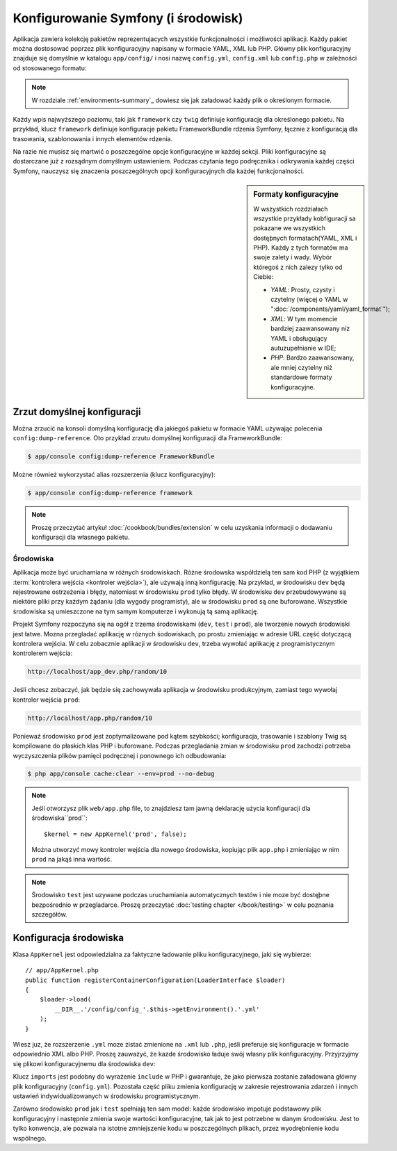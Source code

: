 .. highlight:: php
   :linenothreshold: 2
   
.. index::
   single: konfiguracja

Konfigurowanie Symfony (i środowisk)
====================================

Aplikacja zawiera kolekcję pakietów reprezentujacych wszystkie funkcjonalności
i możliwości aplikacji. Każdy pakiet można dostosować poprzez plik konfiguracyjny
napisany w formacie YAML, XML lub PHP. Główny plik konfiguracyjny
znajduje się domyślnie w katalogu ``app/config/`` i nosi nazwę ``config.yml``,
``config.xml`` lub ``config.php`` w zależności od stosowanego formatu:

.. configuration-block::

    .. code-block:: yaml
       :linenos:

        # app/config/config.yml
        imports:
            - { resource: parameters.yml }
            - { resource: security.yml }

        framework:
            secret:          '%secret%'
            router:          { resource: '%kernel.root_dir%/config/routing.yml' }
            # ...

        # Twig Configuration
        twig:
            debug:            '%kernel.debug%'
            strict_variables: '%kernel.debug%'

        # ...

    .. code-block:: xml
       :linenos:

        <!-- app/config/config.xml -->
        <?xml version="1.0" encoding="UTF-8" ?>
        <container xmlns="http://symfony.com/schema/dic/services"
            xmlns:xsi="http://www.w3.org/2001/XMLSchema-instance"
            xmlns:framework="http://symfony.com/schema/dic/symfony"
            xmlns:twig="http://symfony.com/schema/dic/twig"
            xsi:schemaLocation="http://symfony.com/schema/dic/services
                http://symfony.com/schema/dic/services/services-1.0.xsd
                http://symfony.com/schema/dic/symfony
                http://symfony.com/schema/dic/symfony/symfony-1.0.xsd
                http://symfony.com/schema/dic/twig
                http://symfony.com/schema/dic/twig/twig-1.0.xsd">

            <imports>
                <import resource="parameters.yml" />
                <import resource="security.yml" />
            </imports>

            <framework:config secret="%secret%">
                <framework:router resource="%kernel.root_dir%/config/routing.xml" />
                <!-- ... -->
            </framework:config>

            <!-- Twig Configuration -->
            <twig:config debug="%kernel.debug%" strict-variables="%kernel.debug%" />

            <!-- ... -->
        </container>

    .. code-block:: php
       :linenos:

        // app/config/config.php
        $this->import('parameters.yml');
        $this->import('security.yml');

        $container->loadFromExtension('framework', array(
            'secret' => '%secret%',
            'router' => array(
                'resource' => '%kernel.root_dir%/config/routing.php',
            ),
            // ...
        ));

        // Twig Configuration
        $container->loadFromExtension('twig', array(
            'debug'            => '%kernel.debug%',
            'strict_variables' => '%kernel.debug%',
        ));

        // ...

.. note::
   
   W rozdziale :ref:`environments-summary`_ dowiesz się jak załadować każdy plik o określonym
   formacie.

Każdy wpis najwyższego poziomu, taki jak ``framework`` czy ``twig`` definiuje
konfigurację dla określonego pakietu. Na przykład, klucz ``framework`` definiuje
konfiguracje pakietu FrameworkBundle rdzenia Symfony, łącznie z konfiguracją dla
trasowania, szablonowania i innych elementów rdzenia.

Na razie nie musisz się martwić o poszczególne opcje konfiguracyjne w każdej
sekcji. Pliki konfiguracyjne są dostarczane już z rozsądnym domyślnym ustawieniem.
Podczas czytania tego podręcznika i odkrywania każdej części Symfony, nauczysz
się znaczenia poszczególnych opcji konfiguracyjnych dla każdej funkcjonalności.

.. sidebar:: Formaty konfiguracyjne

    W wszystkich rozdziałach wszystkie przykłady kobfiguracji sa pokazane
    we wszystkich dostęþnych formatach(YAML, XML i PHP). Każdy z tych formatów
    ma swoje zalety i wady. Wybór któregoś z nich zalezy tylko od Ciebie:

    * *YAML*: Prosty, czysty i czytelny (więcej o YAML w
      ":doc:`/components/yaml/yaml_format`");

    * *XML*: W tym momencie bardziej zaawansowany niż YAML i obsługujący autuzupełnianie
      w IDE;

    * *PHP*: Bardzo zaawansowany, ale mniej czytelny niż standardowe formaty
      konfiguracyjne.

Zrzut domyślnej konfiguracji
~~~~~~~~~~~~~~~~~~~~~~~~~~~~

Można zrzucić na konsoli domyślną konfigurację dla jakiegoś pakietu w formacie
YAML używając polecenia ``config:dump-reference``. Oto przykład zrzutu domyślnej
konfiguracji dla FrameworkBundle:

.. code-block:: bash

    $ app/console config:dump-reference FrameworkBundle

Możne również wykorzystać alias rozszerzenia (klucz konfiguracyjny):

.. code-block:: bash

    $ app/console config:dump-reference framework

.. note::

    Proszę przeczytać artykuł :doc:`/cookbook/bundles/extension` w celu uzyskania
    informacji o dodawaniu konfiguracji dla własnego pakietu.

.. index::
   single: środowiska

.. _environments-summary:
.. _page-creation-environments:
.. _book-page-creation-prod-cache-clear:

Środowiska
----------

Aplikacja może być uruchamiana w różnych środowiskach. Różne środowska współdzielą
ten sam kod PHP (z wyjątkiem :term:`kontrolera wejścia <kontroler wejścia>`),
ale używają inną konfigurację. Na przykład, w środowisku ``dev`` będą rejestrowane
ostrzeżenia i błędy, natomiast w środowisku ``prod`` tylko błędy. W środowisku
``dev`` przebudowywane są niektóre pliki przy każdym żądaniu (dla wygody programisty),
ale w środowisku ``prod`` są one buforowane. Wszystkie środowiska są umieszczone
na tym samym komputerze i wykonują tą samą aplikację.

Projekt Symfony rozpoczyna się na ogół z trzema środowiskami (``dev``, ``test``
i ``prod``), ale tworzenie nowych środowiski jest łatwe. Mozna przegladać aplikację
w róznych śodowiskach, po prostu zmieniając w adresie URL część dotyczącą kontrolera
wejścia. W celu zobacznie aplikacji w środowisku ``dev``, trzeba wywołać aplikację
z programistycznym kontrolerem wejścia:

.. code-block:: text

    http://localhost/app_dev.php/random/10

Jeśli chcesz zobaczyć, jak będzie się zachowywała aplikacja w środowisku produkcyjnym,
zamiast tego wywołaj kontroler wejścia ``prod``:

.. code-block:: text

    http://localhost/app.php/random/10

Ponieważ środowisko ``prod`` jest zoptymalizowane pod kątem szybkości; konfiguracja,
trasowanie i szablony Twig są kompilowane do płaskich klas PHP i buforowane.
Podczas przegladania zmian w środowisku ``prod`` zachodzi potrzeba wyczyszczenia
plików pamięci podręcznej i ponownego ich odbudowania:

.. code-block:: bash

    $ php app/console cache:clear --env=prod --no-debug

.. note::

   Jeśli otworzysz plik ``web/app.php`` file, to znajdziesz tam jawną deklarację
   użycia konfiguracji dla środowiska``prod``::

       $kernel = new AppKernel('prod', false);

   Można utworzyć mowy kontroler wejścia dla nowego środowiska, kopiując plik
   ``app.php`` i zmieniając w nim ``prod`` na jakąś inna wartość.

.. note::

    Środowisko ``test`` jest uzywane podczas uruchamiania automatycznych testów
    i nie moze być dostęþne bezpośrednio w przegladarce. Proszę przeczytać
    :doc:`testing chapter </book/testing>` w celu poznania szczegółów.

.. index::
   single: środowiska; konfiguracja

Konfiguracja środowiska
~~~~~~~~~~~~~~~~~~~~~~~

Klasa ``AppKernel`` jest odpowiedzialna za faktyczne ładowanie pliku konfiguracyjnego,
jaki się wybierze::

    // app/AppKernel.php
    public function registerContainerConfiguration(LoaderInterface $loader)
    {
        $loader->load(
            __DIR__.'/config/config_'.$this->getEnvironment().'.yml'
        );
    }

Wiesz juz, że rozszerzenie ``.yml`` moze zistać zmienione na ``.xml`` lub ``.php``,
jeśli preferuje się konfiguracje w formacie odpowiednio XML albo PHP.
Proszę zauważyć, że kazde środowisko ładuje swój własny plik konfiguracyjny.
Przyjrzyjmy się plikowi konfiguracyjnemu dla środowiska ``dev``:

.. configuration-block::

    .. code-block:: yaml
       :linenos:

        # app/config/config_dev.yml
        imports:
            - { resource: config.yml }

        framework:
            router:   { resource: '%kernel.root_dir%/config/routing_dev.yml' }
            profiler: { only_exceptions: false }

        # ...

    .. code-block:: xml
       :linenos:

        <!-- app/config/config_dev.xml -->
        <?xml version="1.0" encoding="UTF-8" ?>
        <container xmlns="http://symfony.com/schema/dic/services"
            xmlns:xsi="http://www.w3.org/2001/XMLSchema-instance"
            xmlns:framework="http://symfony.com/schema/dic/symfony"
            xsi:schemaLocation="http://symfony.com/schema/dic/services
                http://symfony.com/schema/dic/services/services-1.0.xsd
                http://symfony.com/schema/dic/symfony
                http://symfony.com/schema/dic/symfony/symfony-1.0.xsd">

            <imports>
                <import resource="config.xml" />
            </imports>

            <framework:config>
                <framework:router resource="%kernel.root_dir%/config/routing_dev.xml" />
                <framework:profiler only-exceptions="false" />
            </framework:config>

            <!-- ... -->
        </container>

    .. code-block:: php
       :linenos:

        // app/config/config_dev.php
        $loader->import('config.php');

        $container->loadFromExtension('framework', array(
            'router' => array(
                'resource' => '%kernel.root_dir%/config/routing_dev.php',
            ),
            'profiler' => array('only-exceptions' => false),
        ));

        // ...

Klucz ``imports`` jest podobny do wyrażenie ``include`` w PHP i gwarantuje, że
jako pierwsza zostanie załadowana główny plik konfiguracyjny (``config.yml``).
Pozostała część pliku zmienia konfigurację w zakresie rejestrowania zdarzeń
i innych ustawień indywidualizowanych w środowisku programistycznym.

Zarówno środowisko ``prod`` jak i ``test`` spełniają ten sam model: każde środowisko
impotuje podstawowy plik konfiguracyjny i następnie zmienia swoje wartości konfiguracyjne,
tak jak to jest potrzebne w danym środowisku. Jest to tylko konwencja, ale pozwala
na istotne zmniejszenie kodu w poszczególnych plikach, przez wyodrębnienie kodu
wspólnego.
